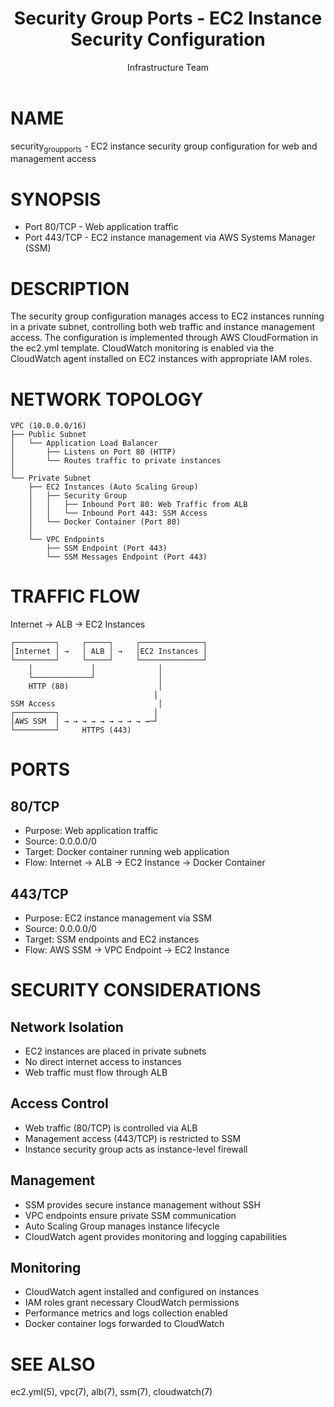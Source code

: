 #+TITLE: Security Group Ports - EC2 Instance Security Configuration
#+AUTHOR: Infrastructure Team
#+VERSION: 1.0

* NAME
security_group_ports - EC2 instance security group configuration for web and management access

* SYNOPSIS
- Port 80/TCP  - Web application traffic
- Port 443/TCP - EC2 instance management via AWS Systems Manager (SSM)

* DESCRIPTION
The security group configuration manages access to EC2 instances running in a private subnet,
controlling both web traffic and instance management access. The configuration is implemented
through AWS CloudFormation in the ec2.yml template. CloudWatch monitoring is enabled via the
CloudWatch agent installed on EC2 instances with appropriate IAM roles.

* NETWORK TOPOLOGY
#+begin_example
VPC (10.0.0.0/16)
├── Public Subnet
│   └── Application Load Balancer
│       ├── Listens on Port 80 (HTTP)
│       └── Routes traffic to private instances
│
└── Private Subnet
    ├── EC2 Instances (Auto Scaling Group)
    │   ├── Security Group
    │   │   ├── Inbound Port 80: Web Traffic from ALB
    │   │   └── Inbound Port 443: SSM Access
    │   └── Docker Container (Port 80)
    │
    └── VPC Endpoints
        ├── SSM Endpoint (Port 443)
        └── SSM Messages Endpoint (Port 443)
#+end_example

* TRAFFIC FLOW
Internet → ALB → EC2 Instances

#+begin_example
┌─────────┐     ┌─────┐     ┌──────────────┐
│Internet │ →   │ ALB │ →   │EC2 Instances │
└─────────┘     └─────┘     └──────────────┘
    │             │              │
    └─────────────┘              │
    HTTP (80)                    │
                                │
SSM Access                       │
┌─────────┐                     │
│AWS SSM  │ → → → → → → → → → →─┘
└─────────┘     HTTPS (443)
#+end_example

* PORTS
** 80/TCP
- Purpose: Web application traffic
- Source: 0.0.0.0/0
- Target: Docker container running web application
- Flow: Internet → ALB → EC2 Instance → Docker Container

** 443/TCP
- Purpose: EC2 instance management via SSM
- Source: 0.0.0.0/0
- Target: SSM endpoints and EC2 instances
- Flow: AWS SSM → VPC Endpoint → EC2 Instance

* SECURITY CONSIDERATIONS
** Network Isolation
- EC2 instances are placed in private subnets
- No direct internet access to instances
- Web traffic must flow through ALB

** Access Control
- Web traffic (80/TCP) is controlled via ALB
- Management access (443/TCP) is restricted to SSM
- Instance security group acts as instance-level firewall

** Management
- SSM provides secure instance management without SSH
- VPC endpoints ensure private SSM communication
- Auto Scaling Group manages instance lifecycle
- CloudWatch agent provides monitoring and logging capabilities

** Monitoring
- CloudWatch agent installed and configured on instances
- IAM roles grant necessary CloudWatch permissions
- Performance metrics and logs collection enabled
- Docker container logs forwarded to CloudWatch

* SEE ALSO
ec2.yml(5), vpc(7), alb(7), ssm(7), cloudwatch(7)
